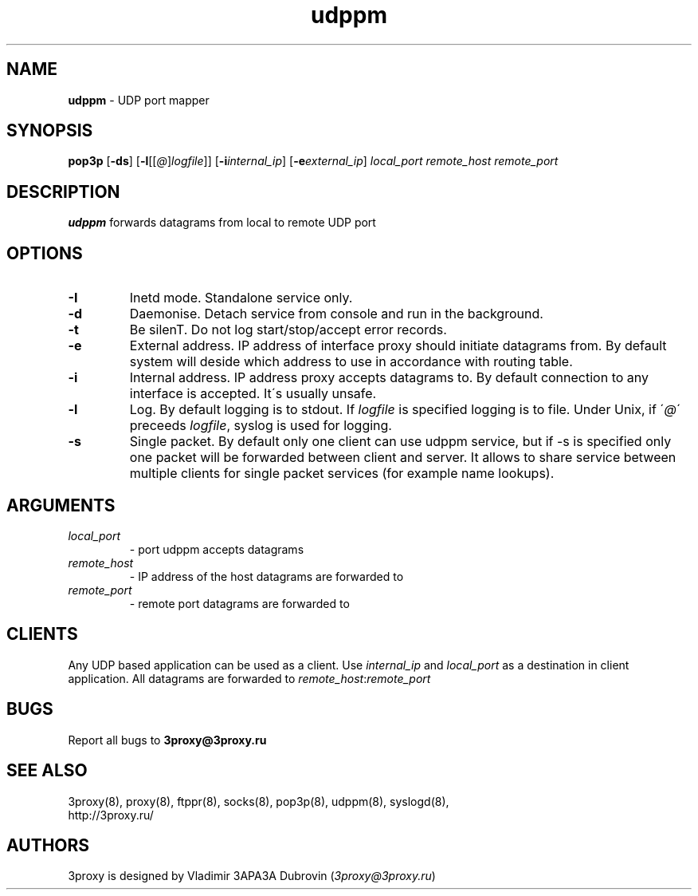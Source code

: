 .TH udppm "8" "January 2016" "3proxy 0.8" "Universal proxy server"
.SH NAME
.B udppm
\- UDP port mapper
.SH SYNOPSIS
.BR "pop3p " [ -ds ]
.IB \fR[ -l \fR[ \fR[ @ \fR] logfile \fR]]
.IB \fR[ -i internal_ip\fR]
.IB \fR[ -e external_ip\fR]
.I local_port remote_host remote_port
.SH DESCRIPTION
.B udppm
forwards datagrams from local to remote UDP port
.SH OPTIONS
.TP
.B -I
Inetd mode. Standalone service only.
.TP
.B -d
Daemonise. Detach service from console and run in the background.
.TP
.B -t
Be silenT. Do not log start/stop/accept error records.
.TP
.B -e
External address. IP address of interface proxy should initiate datagrams
from. 
By default system will deside which address to use in accordance
with routing table.
.TP
.B -i
Internal address. IP address proxy accepts datagrams to.
By default connection to any interface is accepted. It\'s usually unsafe.
.TP
.B -l
Log. By default logging is to stdout. If
.I logfile
is specified logging is to file. Under Unix, if
.RI \' @ \'
preceeds
.IR logfile ,
syslog is used for logging.
.TP
.B -s
Single packet. By default only one client can use udppm service, but
if -s is specified only one packet will be forwarded between client and server.
It allows to share service between multiple clients for single packet services
(for example name lookups).
.SH ARGUMENTS
.TP
.I local_port
- port udppm accepts datagrams
.TP
.I remote_host
- IP address of the host datagrams are forwarded to
.TP
.I remote_port
- remote port datagrams are forwarded to
.SH CLIENTS
Any UDP based application can be used as a client. Use
.I internal_ip
and
.I local_port
as a destination in client application. All datagrams are forwarded to
.IR remote_host : remote_port
.SH BUGS
Report all bugs to
.BR 3proxy@3proxy.ru
.SH SEE ALSO
3proxy(8), proxy(8), ftppr(8), socks(8), pop3p(8), udppm(8), syslogd(8),
.br
http://3proxy.ru/
.SH AUTHORS
3proxy is designed by Vladimir 3APA3A Dubrovin
.RI ( 3proxy@3proxy.ru )
